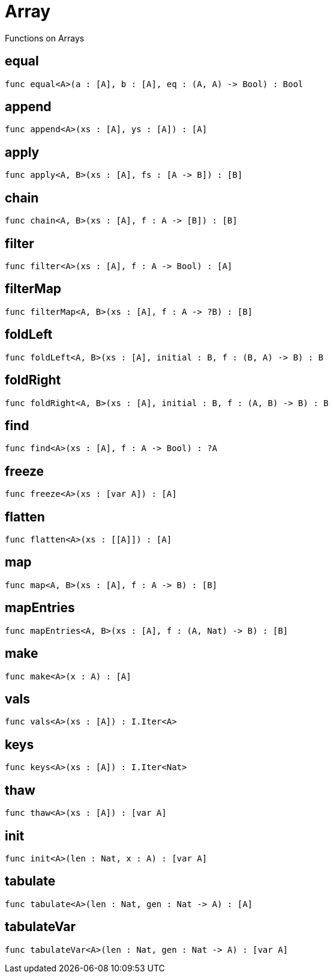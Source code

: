 [[module.Array]]
= Array

Functions on Arrays

[[value.equal]]
== equal



[source,motoko]
----
func equal<A>(a : [A], b : [A], eq : (A, A) -> Bool) : Bool
----

[[value.append]]
== append



[source,motoko]
----
func append<A>(xs : [A], ys : [A]) : [A]
----

[[value.apply]]
== apply



[source,motoko]
----
func apply<A, B>(xs : [A], fs : [A -> B]) : [B]
----

[[value.chain]]
== chain



[source,motoko]
----
func chain<A, B>(xs : [A], f : A -> [B]) : [B]
----

[[value.filter]]
== filter



[source,motoko]
----
func filter<A>(xs : [A], f : A -> Bool) : [A]
----

[[value.filterMap]]
== filterMap



[source,motoko]
----
func filterMap<A, B>(xs : [A], f : A -> ?B) : [B]
----

[[value.foldLeft]]
== foldLeft



[source,motoko]
----
func foldLeft<A, B>(xs : [A], initial : B, f : (B, A) -> B) : B
----

[[value.foldRight]]
== foldRight



[source,motoko]
----
func foldRight<A, B>(xs : [A], initial : B, f : (A, B) -> B) : B
----

[[value.find]]
== find



[source,motoko]
----
func find<A>(xs : [A], f : A -> Bool) : ?A
----

[[value.freeze]]
== freeze



[source,motoko]
----
func freeze<A>(xs : [var A]) : [A]
----

[[value.flatten]]
== flatten



[source,motoko]
----
func flatten<A>(xs : [[A]]) : [A]
----

[[value.map]]
== map



[source,motoko]
----
func map<A, B>(xs : [A], f : A -> B) : [B]
----

[[value.mapEntries]]
== mapEntries



[source,motoko]
----
func mapEntries<A, B>(xs : [A], f : (A, Nat) -> B) : [B]
----

[[value.make]]
== make



[source,motoko]
----
func make<A>(x : A) : [A]
----

[[value.vals]]
== vals



[source,motoko]
----
func vals<A>(xs : [A]) : I.Iter<A>
----

[[value.keys]]
== keys



[source,motoko]
----
func keys<A>(xs : [A]) : I.Iter<Nat>
----

[[value.thaw]]
== thaw



[source,motoko]
----
func thaw<A>(xs : [A]) : [var A]
----

[[value.init]]
== init



[source,motoko]
----
func init<A>(len : Nat, x : A) : [var A]
----

[[value.tabulate]]
== tabulate



[source,motoko]
----
func tabulate<A>(len : Nat, gen : Nat -> A) : [A]
----

[[value.tabulateVar]]
== tabulateVar



[source,motoko]
----
func tabulateVar<A>(len : Nat, gen : Nat -> A) : [var A]
----

